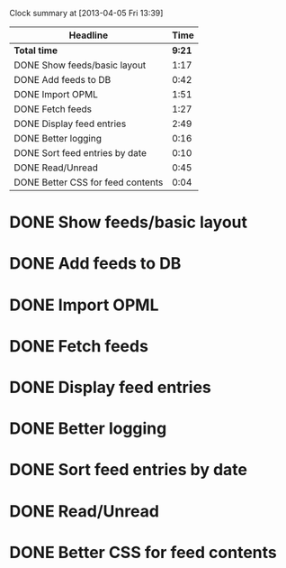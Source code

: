 #+BEGIN: clocktable :maxlevel 2 :scope file
Clock summary at [2013-04-05 Fri 13:39]

| Headline                          |   Time |
|-----------------------------------+--------|
| *Total time*                      | *9:21* |
|-----------------------------------+--------|
| DONE Show feeds/basic layout      |   1:17 |
| DONE Add feeds to DB              |   0:42 |
| DONE Import OPML                  |   1:51 |
| DONE Fetch feeds                  |   1:27 |
| DONE Display feed entries         |   2:49 |
| DONE Better logging               |   0:16 |
| DONE Sort feed entries by date    |   0:10 |
| DONE Read/Unread                  |   0:45 |
| DONE Better CSS for feed contents |   0:04 |
#+END:

* DONE Show feeds/basic layout
  :LOGBOOK:
  CLOCK: [2013-03-16 Sat 01:22]--[2013-03-16 Sat 01:58] =>  0:36
  CLOCK: [2013-03-15 Fri 00:31]--[2013-03-15 Fri 00:52] =>  0:21
  CLOCK: [2013-03-15 Fri 00:10]--[2013-03-15 Fri 00:30] =>  0:20
  :END:
* DONE Add feeds to DB
  :LOGBOOK:
  CLOCK: [2013-03-16 Sat 02:21]--[2013-03-16 Sat 02:41] =>  0:20
  CLOCK: [2013-03-16 Sat 01:58]--[2013-03-16 Sat 02:20] =>  0:22
  :END:
* DONE Import OPML
  :LOGBOOK:
  CLOCK: [2013-03-19 Tue 00:40]--[2013-03-19 Tue 02:09] =>  1:29
  CLOCK: [2013-03-16 Sat 20:50]--[2013-03-16 Sat 21:12] =>  0:22
  :END:
* DONE Fetch feeds
  :LOGBOOK:
  CLOCK: [2013-03-20 Wed 00:47]--[2013-03-20 Wed 02:14] =>  1:27
  :END:
* DONE Display feed entries
  :LOGBOOK:
  CLOCK: [2013-03-21 Thu 00:00]--[2013-03-21 Thu 02:49] =>  2:49
  :END:

* DONE Better logging
  :LOGBOOK:
  CLOCK: [2013-03-24 Sun 19:59]--[2013-03-24 Sun 20:15] =>  0:16
  :END:
* DONE Sort feed entries by date
  :LOGBOOK:
  CLOCK: [2013-03-29 Fri 16:17]--[2013-03-29 Fri 16:27] =>  0:10
  :END:
* DONE Read/Unread
  :LOGBOOK:
  CLOCK: [2013-04-02 Tue 00:31]--[2013-04-02 Tue 00:33] =>  0:02
  CLOCK: [2013-04-01 Mon 23:48]--[2013-04-02 Tue 00:21] =>  0:33
  CLOCK: [2013-03-29 Fri 16:12]--[2013-03-29 Fri 16:17] =>  0:05
  CLOCK: [2013-03-28 Thu 14:35]--[2013-03-28 Thu 14:40] =>  0:05
  :END:
* DONE Better CSS for feed contents
  :LOGBOOK:
  CLOCK: [2013-04-02 Tue 00:27]--[2013-04-02 Tue 00:31] =>  0:04
  :END:
